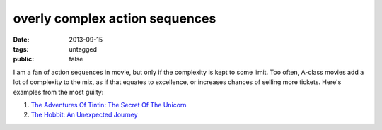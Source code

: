 overly complex action sequences
===============================

:date: 2013-09-15
:tags: untagged
:public: false


I am a fan of action sequences in movie, but only if the complexity is
kept to some limit. Too often, A-class movies add a lot of complexity
to the mix, as if that equates to excellence, or increases chances of
selling more tickets. Here's examples from the most guilty:

#. `The Adventures Of Tintin: The Secret Of The Unicorn`__
#. `The Hobbit: An Unexpected Journey`__


__ http://movies.tshepang.net/the-adventures-of-tintin-the-secret-of-the-unicorn-2011
__ http://movies.tshepang.net/the-hobbit-an-unexpected-journey-2012
